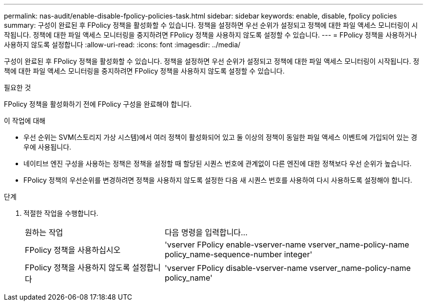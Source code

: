 ---
permalink: nas-audit/enable-disable-fpolicy-policies-task.html 
sidebar: sidebar 
keywords: enable, disable, fpolicy policies 
summary: 구성이 완료된 후 FPolicy 정책을 활성화할 수 있습니다. 정책을 설정하면 우선 순위가 설정되고 정책에 대한 파일 액세스 모니터링이 시작됩니다. 정책에 대한 파일 액세스 모니터링을 중지하려면 FPolicy 정책을 사용하지 않도록 설정할 수 있습니다. 
---
= FPolicy 정책을 사용하거나 사용하지 않도록 설정합니다
:allow-uri-read: 
:icons: font
:imagesdir: ../media/


[role="lead"]
구성이 완료된 후 FPolicy 정책을 활성화할 수 있습니다. 정책을 설정하면 우선 순위가 설정되고 정책에 대한 파일 액세스 모니터링이 시작됩니다. 정책에 대한 파일 액세스 모니터링을 중지하려면 FPolicy 정책을 사용하지 않도록 설정할 수 있습니다.

.필요한 것
FPolicy 정책을 활성화하기 전에 FPolicy 구성을 완료해야 합니다.

.이 작업에 대해
* 우선 순위는 SVM(스토리지 가상 시스템)에서 여러 정책이 활성화되어 있고 둘 이상의 정책이 동일한 파일 액세스 이벤트에 가입되어 있는 경우에 사용됩니다.
* 네이티브 엔진 구성을 사용하는 정책은 정책을 설정할 때 할당된 시퀀스 번호에 관계없이 다른 엔진에 대한 정책보다 우선 순위가 높습니다.
* FPolicy 정책의 우선순위를 변경하려면 정책을 사용하지 않도록 설정한 다음 새 시퀀스 번호를 사용하여 다시 사용하도록 설정해야 합니다.


.단계
. 적절한 작업을 수행합니다.
+
[cols="35,65"]
|===


| 원하는 작업 | 다음 명령을 입력합니다... 


 a| 
FPolicy 정책을 사용하십시오
 a| 
'vserver FPolicy enable-vserver-name vserver_name-policy-name policy_name-sequence-number integer'



 a| 
FPolicy 정책을 사용하지 않도록 설정합니다
 a| 
'vserver FPolicy disable-vserver-name vserver_name-policy-name policy_name'

|===

